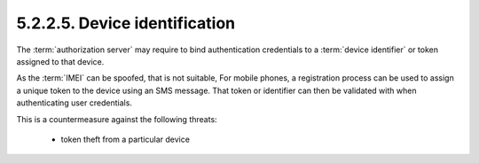 5.2.2.5.  Device identification
~~~~~~~~~~~~~~~~~~~~~~~~~~~~~~~~~~~~~~~~~~~~

The :term:`authorization server` may require to bind authentication credentials 
to a :term:`device identifier` or token assigned to that device.

As the :term:`IMEI` can be spoofed, that is not suitable, 
For mobile phones, a registration process can be used 
to assign a unique token to the device using an SMS message.  
That token or identifier can then be validated with when authenticating user credentials.

This is a countermeasure against the following threats:

    - token theft from a particular device
